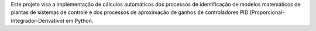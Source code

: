 Este projeto visa a implementação de cálculos automáticos dos processos de identificação de modelos matemáticos de
plantas de sistemas de controle e dos processos de aproximação de ganhos de controladores PID
(Proporcional-Integrador-Derivativo) em Python.